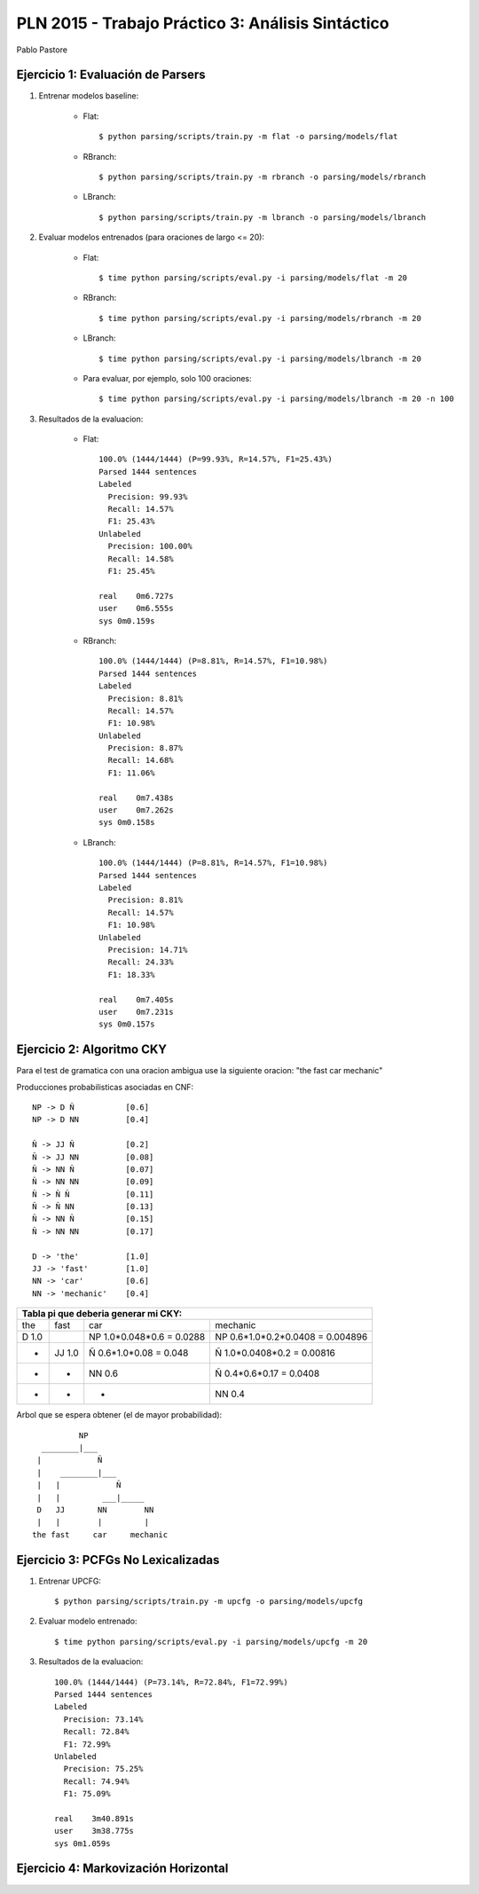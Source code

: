 PLN 2015 - Trabajo Práctico 3: Análisis Sintáctico
===================================================
Pablo Pastore


Ejercicio 1: Evaluación de Parsers
----------------------------------

1. Entrenar modelos baseline:

    - Flat::

        $ python parsing/scripts/train.py -m flat -o parsing/models/flat

    - RBranch::

        $ python parsing/scripts/train.py -m rbranch -o parsing/models/rbranch

    - LBranch::

        $ python parsing/scripts/train.py -m lbranch -o parsing/models/lbranch

2. Evaluar modelos entrenados (para oraciones de largo <= 20):

    - Flat::

        $ time python parsing/scripts/eval.py -i parsing/models/flat -m 20

    - RBranch::

        $ time python parsing/scripts/eval.py -i parsing/models/rbranch -m 20

    - LBranch::

        $ time python parsing/scripts/eval.py -i parsing/models/lbranch -m 20

    - Para evaluar, por ejemplo, solo 100 oraciones::

        $ time python parsing/scripts/eval.py -i parsing/models/lbranch -m 20 -n 100

3. Resultados de la evaluacion:

    - Flat::

        100.0% (1444/1444) (P=99.93%, R=14.57%, F1=25.43%)
        Parsed 1444 sentences
        Labeled
          Precision: 99.93%
          Recall: 14.57%
          F1: 25.43%
        Unlabeled
          Precision: 100.00%
          Recall: 14.58%
          F1: 25.45%

        real    0m6.727s
        user    0m6.555s
        sys 0m0.159s

    - RBranch::

        100.0% (1444/1444) (P=8.81%, R=14.57%, F1=10.98%)
        Parsed 1444 sentences
        Labeled
          Precision: 8.81%
          Recall: 14.57%
          F1: 10.98%
        Unlabeled
          Precision: 8.87%
          Recall: 14.68%
          F1: 11.06%

        real    0m7.438s
        user    0m7.262s
        sys 0m0.158s

    - LBranch::

        100.0% (1444/1444) (P=8.81%, R=14.57%, F1=10.98%)
        Parsed 1444 sentences
        Labeled
          Precision: 8.81%
          Recall: 14.57%
          F1: 10.98%
        Unlabeled
          Precision: 14.71%
          Recall: 24.33%
          F1: 18.33%

        real    0m7.405s
        user    0m7.231s
        sys 0m0.157s


Ejercicio 2: Algoritmo CKY
--------------------------

Para el test de gramatica con una oracion ambigua use la siguiente oracion: "the fast car mechanic"

Producciones probabilisticas asociadas en CNF::

    NP -> D Ñ           [0.6]
    NP -> D NN          [0.4]

    Ñ -> JJ Ñ           [0.2]
    Ñ -> JJ NN          [0.08]
    Ñ -> NN Ñ           [0.07]
    Ñ -> NN NN          [0.09]
    Ñ -> Ñ Ñ            [0.11]
    Ñ -> Ñ NN           [0.13]
    Ñ -> NN Ñ           [0.15]
    Ñ -> NN NN          [0.17]

    D -> 'the'          [1.0]
    JJ -> 'fast'        [1.0]
    NN -> 'car'         [0.6]
    NN -> 'mechanic'    [0.4]

+-----------------------------------------------------------------------------------------------------------------------------------------------+
| Tabla pi que deberia generar mi CKY:                                                                                                          |
+===================================+===================================+===================================+===================================+
| the                               | fast                              | car                               | mechanic                          |
+-----------------------------------+-----------------------------------+-----------------------------------+-----------------------------------+
| D  1.0                            |                                   | NP  1.0*0.048*0.6 = 0.0288        | NP  0.6*1.0*0.2*0.0408 = 0.004896 |
+-----------------------------------+-----------------------------------+-----------------------------------+-----------------------------------+
|                 -                 | JJ  1.0                           | Ñ  0.6*1.0*0.08 = 0.048           | Ñ  1.0*0.0408*0.2 = 0.00816       |
+-----------------------------------+-----------------------------------+-----------------------------------+-----------------------------------+
|                 -                 |                 -                 | NN  0.6                           | Ñ  0.4*0.6*0.17 = 0.0408          |
+-----------------------------------+-----------------------------------+-----------------------------------+-----------------------------------+
|                 -                 |                 -                 |                 -                 | NN  0.4                           |
+-----------------------------------+-----------------------------------+-----------------------------------+-----------------------------------+

Arbol que se espera obtener (el de mayor probabilidad)::

              NP
      ________|___
     |            Ñ
     |    ________|___
     |   |            Ñ
     |   |         ___|_____
     D   JJ       NN        NN
     |   |        |         |
    the fast     car     mechanic



Ejercicio 3: PCFGs No Lexicalizadas
-----------------------------------

1. Entrenar UPCFG::

    $ python parsing/scripts/train.py -m upcfg -o parsing/models/upcfg

2. Evaluar modelo entrenado::

    $ time python parsing/scripts/eval.py -i parsing/models/upcfg -m 20

3. Resultados de la evaluacion::

    100.0% (1444/1444) (P=73.14%, R=72.84%, F1=72.99%)
    Parsed 1444 sentences
    Labeled
      Precision: 73.14%
      Recall: 72.84%
      F1: 72.99%
    Unlabeled
      Precision: 75.25%
      Recall: 74.94%
      F1: 75.09%

    real    3m40.891s
    user    3m38.775s
    sys 0m1.059s


Ejercicio 4: Markovización Horizontal
-------------------------------------
